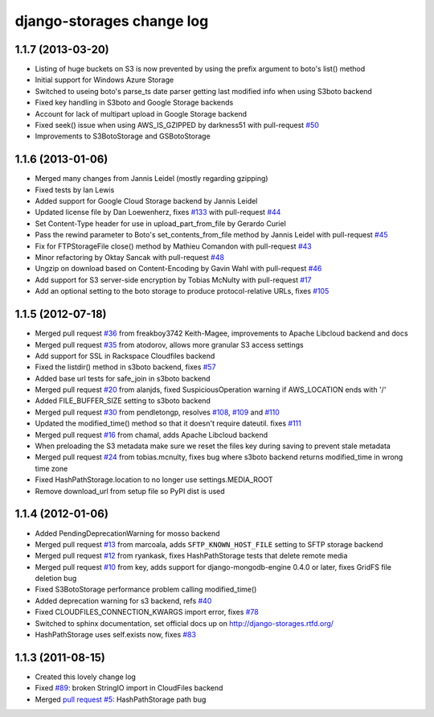 django-storages change log
==========================

1.1.7 (2013-03-20)
******************

* Listing of huge buckets on S3 is now prevented by using the prefix argument to boto's list() method
* Initial support for Windows Azure Storage
* Switched to useing boto's parse_ts date parser getting last modified info when using S3boto backend
* Fixed key handling in S3boto and Google Storage backends
* Account for lack of multipart upload in Google Storage backend
* Fixed seek() issue when using AWS_IS_GZIPPED by darkness51 with pull-request `#50`_
* Improvements to S3BotoStorage and GSBotoStorage

.. _#50: https://bitbucket.org/david/django-storages/pull-request/50/

1.1.6 (2013-01-06)
******************

* Merged many changes from Jannis Leidel (mostly regarding gzipping)
* Fixed tests by Ian Lewis
* Added support for Google Cloud Storage backend by Jannis Leidel
* Updated license file by Dan Loewenherz, fixes `#133`_ with pull-request `#44`_
* Set Content-Type header for use in upload_part_from_file by Gerardo Curiel
* Pass the rewind parameter to Boto's set_contents_from_file method by Jannis Leidel with pull-request `#45`_
* Fix for FTPStorageFile close() method by Mathieu Comandon with pull-request `#43`_
* Minor refactoring by Oktay Sancak with pull-request `#48`_
* Ungzip on download based on Content-Encoding by Gavin Wahl with pull-request `#46`_
* Add support for S3 server-side encryption by Tobias McNulty with pull-request `#17`_
* Add an optional setting to the boto storage to produce protocol-relative URLs, fixes `#105`_

.. _#133: https://bitbucket.org/david/django-storages/issue/133/license-file-refers-to-incorrect-project
.. _#44: https://bitbucket.org/david/django-storages/pull-request/44/
.. _#45: https://bitbucket.org/david/django-storages/pull-request/45/
.. _#43: https://bitbucket.org/david/django-storages/pull-request/43/
.. _#48: https://bitbucket.org/david/django-storages/pull-request/48/
.. _#46: https://bitbucket.org/david/django-storages/pull-request/46/
.. _#17: https://bitbucket.org/david/django-storages/pull-request/17/
.. _#105: https://bitbucket.org/david/django-storages/issue/105/add-option-to-produce-protocol-relative


1.1.5 (2012-07-18)
******************

* Merged pull request `#36`_ from freakboy3742 Keith-Magee, improvements to Apache Libcloud backend and docs
* Merged pull request `#35`_ from atodorov, allows more granular S3 access settings
* Add support for SSL in Rackspace Cloudfiles backend
* Fixed the listdir() method in s3boto backend, fixes `#57`_
* Added base url tests for safe_join in s3boto backend
* Merged pull request `#20`_ from alanjds, fixed SuspiciousOperation warning if AWS_LOCATION ends with '/'
* Added FILE_BUFFER_SIZE setting to s3boto backend
* Merged pull request `#30`_ from pendletongp, resolves `#108`_, `#109`_ and `#110`_
* Updated the modified_time() method so that it doesn't require dateutil. fixes `#111`_
* Merged pull request `#16`_ from chamal, adds Apache Libcloud backend
* When preloading the S3 metadata make sure we reset the files key during saving to prevent stale metadata
* Merged pull request `#24`_ from tobias.mcnulty, fixes bug where s3boto backend returns modified_time in wrong time zone
* Fixed HashPathStorage.location to no longer use settings.MEDIA_ROOT
* Remove download_url from setup file so PyPI dist is used

.. _#36: https://bitbucket.org/david/django-storages/pull-request/36/
.. _#35: https://bitbucket.org/david/django-storages/pull-request/35/
.. _#57: https://bitbucket.org/david/django-storages/issue/57
.. _#20: https://bitbucket.org/david/django-storages/pull-request/20/
.. _#30: https://bitbucket.org/david/django-storages/pull-request/30/
.. _#108: https://bitbucket.org/david/django-storages/issue/108
.. _#109: https://bitbucket.org/david/django-storages/issue/109
.. _#110: https://bitbucket.org/david/django-storages/issue/110
.. _#111: https://bitbucket.org/david/django-storages/issue/111
.. _#16: https://bitbucket.org/david/django-storages/pull-request/16/
.. _#24: https://bitbucket.org/david/django-storages/pull-request/24/

1.1.4 (2012-01-06)
******************

* Added PendingDeprecationWarning for mosso backend
* Merged pull request `#13`_ from marcoala, adds ``SFTP_KNOWN_HOST_FILE`` setting to SFTP storage backend
* Merged pull request `#12`_ from ryankask, fixes HashPathStorage tests that delete remote media
* Merged pull request `#10`_ from key, adds support for django-mongodb-engine 0.4.0 or later, fixes GridFS file deletion bug
* Fixed S3BotoStorage performance problem calling modified_time()
* Added deprecation warning for s3 backend, refs `#40`_
* Fixed CLOUDFILES_CONNECTION_KWARGS import error, fixes `#78`_
* Switched to sphinx documentation, set official docs up on http://django-storages.rtfd.org/
* HashPathStorage uses self.exists now, fixes `#83`_

.. _#13: https://bitbucket.org/david/django-storages/pull-request/13/a-version-of-sftp-storage-that-allows-you
.. _#12: https://bitbucket.org/david/django-storages/pull-request/12/hashpathstorage-tests-deleted-my-projects
.. _#10: https://bitbucket.org/david/django-storages/pull-request/10/support-django-mongodb-engine-040
.. _#40: https://bitbucket.org/david/django-storages/issue/40/deprecate-s3py-backend
.. _#78: https://bitbucket.org/david/django-storages/issue/78/import-error
.. _#83: https://bitbucket.org/david/django-storages/issue/6/symlinkorcopystorage-new-custom-storage

1.1.3 (2011-08-15)
******************

* Created this lovely change log
* Fixed `#89`_: broken StringIO import in CloudFiles backend
* Merged `pull request #5`_: HashPathStorage path bug

.. _#89: https://bitbucket.org/david/django-storages/issue/89/112-broke-the-mosso-backend
.. _pull request #5: https://bitbucket.org/david/django-storages/pull-request/5/fixed-path-bug-and-added-testcase-for

